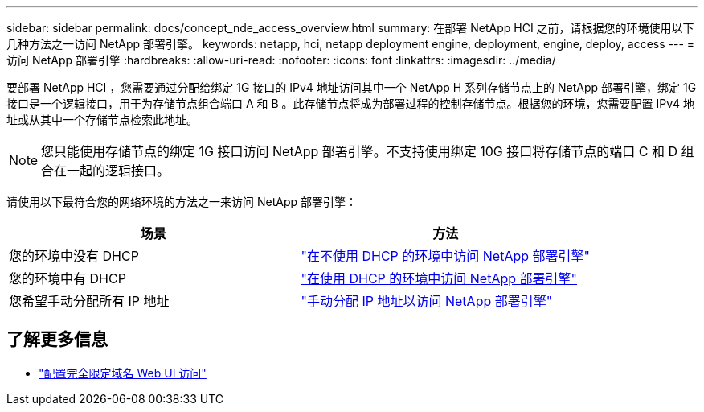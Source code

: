 ---
sidebar: sidebar 
permalink: docs/concept_nde_access_overview.html 
summary: 在部署 NetApp HCI 之前，请根据您的环境使用以下几种方法之一访问 NetApp 部署引擎。 
keywords: netapp, hci, netapp deployment engine, deployment, engine, deploy, access 
---
= 访问 NetApp 部署引擎
:hardbreaks:
:allow-uri-read: 
:nofooter: 
:icons: font
:linkattrs: 
:imagesdir: ../media/


[role="lead"]
要部署 NetApp HCI ，您需要通过分配给绑定 1G 接口的 IPv4 地址访问其中一个 NetApp H 系列存储节点上的 NetApp 部署引擎，绑定 1G 接口是一个逻辑接口，用于为存储节点组合端口 A 和 B 。此存储节点将成为部署过程的控制存储节点。根据您的环境，您需要配置 IPv4 地址或从其中一个存储节点检索此地址。


NOTE: 您只能使用存储节点的绑定 1G 接口访问 NetApp 部署引擎。不支持使用绑定 10G 接口将存储节点的端口 C 和 D 组合在一起的逻辑接口。

请使用以下最符合您的网络环境的方法之一来访问 NetApp 部署引擎：

|===
| 场景 | 方法 


| 您的环境中没有 DHCP | link:task_nde_access_no_dhcp.html["在不使用 DHCP 的环境中访问 NetApp 部署引擎"] 


| 您的环境中有 DHCP | link:task_nde_access_dhcp.html["在使用 DHCP 的环境中访问 NetApp 部署引擎"] 


| 您希望手动分配所有 IP 地址 | link:task_nde_access_manual_ip.html["手动分配 IP 地址以访问 NetApp 部署引擎"] 
|===
[discrete]
== 了解更多信息

* link:task_nde_access_ui_fqdn.html["配置完全限定域名 Web UI 访问"^]

